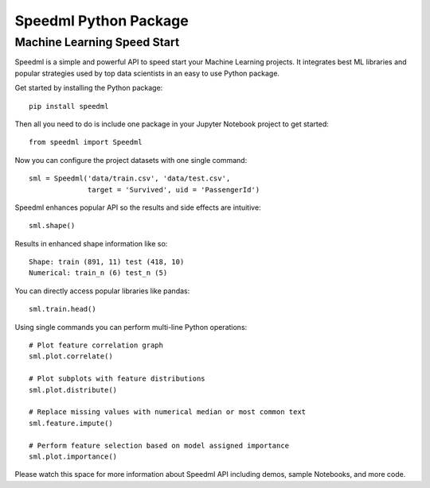 ========================
Speedml Python Package
========================

Machine Learning Speed Start
-------------------------------

Speedml is a simple and powerful API to speed start your Machine Learning projects. It integrates best ML libraries and popular strategies used by top data scientists in an easy to use Python package.

Get started by installing the Python package::

  pip install speedml

Then all you need to do is include one package in your Jupyter Notebook project to get started::

  from speedml import Speedml

Now you can configure the project datasets with one single command::

  sml = Speedml('data/train.csv', 'data/test.csv',
                target = 'Survived', uid = 'PassengerId')

Speedml enhances popular API so the results and side effects are intuitive::

  sml.shape()

Results in enhanced shape information like so::

  Shape: train (891, 11) test (418, 10)
  Numerical: train_n (6) test_n (5)

You can directly access popular libraries like pandas::

  sml.train.head()

Using single commands you can perform multi-line Python operations::

  # Plot feature correlation graph
  sml.plot.correlate()

  # Plot subplots with feature distributions
  sml.plot.distribute()

  # Replace missing values with numerical median or most common text
  sml.feature.impute()

  # Perform feature selection based on model assigned importance
  sml.plot.importance()

Please watch this space for more information about Speedml API including demos, sample Notebooks, and more code.

